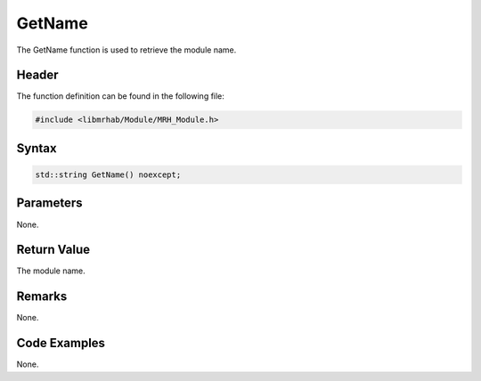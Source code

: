 GetName
=======
The GetName function is used to retrieve the module name.

Header
------
The function definition can be found in the following file:

.. code-block:: c

    #include <libmrhab/Module/MRH_Module.h>


Syntax
------
.. code-block:: c

    std::string GetName() noexcept;


Parameters
----------
None.

Return Value
------------
The module name.

Remarks
-------
None.

Code Examples
-------------
None.